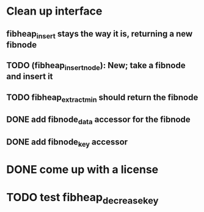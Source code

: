 
* Clean up interface
** fibheap_insert stays the way it is, returning a new fibnode
** TODO (fibheap_insert_node): New; take a fibnode and insert it
** TODO fibheap_extract_min should return the fibnode
** DONE add fibnode_data accessor for the fibnode
   CLOSED: [2007-05-30 Wed 21:24]
** DONE add fibnode_key accessor
   CLOSED: [2007-05-30 Wed 21:24]

* DONE come up with a license
  CLOSED: [2007-05-30 Wed 21:21]

* TODO test fibheap_decrease_key

